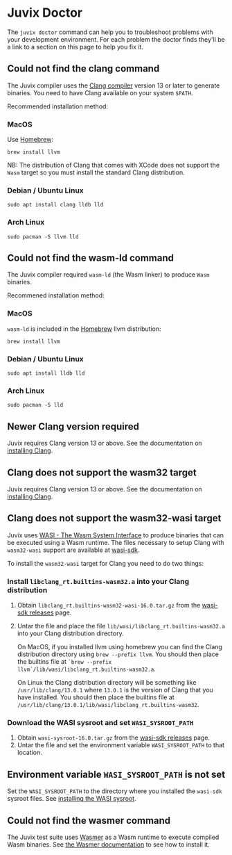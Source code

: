* Juvix Doctor

The =juvix doctor= command can help you to troubleshoot problems with your development environment. For each problem the doctor finds they'll be a link to a section on this page to help you fix it.

** Could not find the clang command

The Juvix compiler uses the [[https://clang.llvm.org][Clang compiler]] version 13 or later to generate binaries. You need to have Clang available on your system =$PATH=.

Recommended installation method:

*** MacOS

Use [[https://brew.sh][Homebrew]]:

#+begin_src shell
brew install llvm
#+end_src

NB: The distribution of Clang that comes with XCode does not support the =Wasm= target so you must install the standard Clang distribution.

*** Debian / Ubuntu Linux

#+begin_src shell
sudo apt install clang lldb lld
#+end_src

*** Arch Linux

#+begin_src shell
sudo pacman -S llvm lld
#+end_src

** Could not find the wasm-ld command

The Juvix compiler required =wasm-ld= (the Wasm linker) to produce =Wasm= binaries.

Recommened installation method:

*** MacOS

=wasm-ld= is included in the [[https://brew.sh][Homebrew]] llvm distribution:

#+begin_src shell
brew install llvm
#+end_src

*** Debian / Ubuntu Linux

#+begin_src shell
sudo apt install lldb lld
#+end_src

*** Arch Linux

#+begin_src shell
sudo pacman -S lld
#+end_src

** Newer Clang version required

Juvix requires Clang version 13 or above. See the documentation on [[./doctor.md#could-not-find-the-clang-command][installing Clang]].

** Clang does not support the wasm32 target

Juvix requires Clang version 13 or above. See the documentation on [[./doctor.md#could-not-find-the-clang-command][installing Clang]].

** Clang does not support the wasm32-wasi target

Juvix uses [[https://wasi.dev][WASI - The Wasm System Interface]] to produce binaries that can be executed using a Wasm runtime. The files necessary to setup Clang with =wasm32-wasi= support are available at [[https://github.com/WebAssembly/wasi-sdk/releases][wasi-sdk]].

To install the =wasm32-wasi= target for Clang you need to do two things:

*** Install =libclang_rt.builtins-wasm32.a= into your Clang distribution

1. Obtain =libclang_rt.builtins-wasm32-wasi-16.0.tar.gz= from the [[https://github.com/WebAssembly/wasi-sdk/releases][wasi-sdk releases]] page.
2. Untar the file and place the file =lib/wasi/libclang_rt.builtins-wasm32.a= into your Clang distribution directory.

   On MacOS, if you installed llvm using homebrew you can find the Clang distribution directory using =brew --prefix llvm=. You should then place the builtins file at =`brew --prefix llvm`/lib/wasi/libclang_rt.builtins-wasm32.a=.

   On Linux the Clang distribution directory will be something like =/usr/lib/clang/13.0.1= where =13.0.1= is the version of Clang that you have installed. You should then place the builtins file at =/usr/lib/clang/13.0.1/lib/wasi/libclang_rt.builtins-wasm32=.

*** Download the WASI sysroot and set =WASI_SYSROOT_PATH=

1. Obtain =wasi-sysroot-16.0.tar.gz= from the [[https://github.com/WebAssembly/wasi-sdk/releases][wasi-sdk releases]] page.
2. Untar the file and set the environment variable =WASI_SYSROOT_PATH= to that location.

**  Environment variable =WASI_SYSROOT_PATH= is not set

Set the =WASI_SYSROOT_PATH= to the directory where you installed the =wasi-sdk= sysroot files. See [[./doctor.md#download-the-wasi-sysroot-and-set-wasi_sysroot_path][installing the WASI sysroot]].

**  Could not find the wasmer command

The Juvix test suite uses [[https://wasmer.io][Wasmer]] as a Wasm runtime to execute compiled Wasm binaries. See [[https://docs.wasmer.io/ecosystem/wasmer/getting-started][the Wasmer documentation]] to see how to install it.
